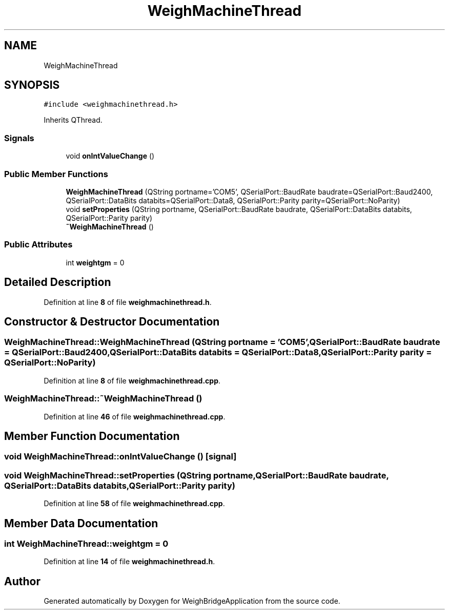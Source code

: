 .TH "WeighMachineThread" 3 "Tue Mar 7 2023" "Version 0.0.1" "WeighBridgeApplication" \" -*- nroff -*-
.ad l
.nh
.SH NAME
WeighMachineThread
.SH SYNOPSIS
.br
.PP
.PP
\fC#include <weighmachinethread\&.h>\fP
.PP
Inherits QThread\&.
.SS "Signals"

.in +1c
.ti -1c
.RI "void \fBonIntValueChange\fP ()"
.br
.in -1c
.SS "Public Member Functions"

.in +1c
.ti -1c
.RI "\fBWeighMachineThread\fP (QString portname='COM5', QSerialPort::BaudRate baudrate=QSerialPort::Baud2400, QSerialPort::DataBits databits=QSerialPort::Data8, QSerialPort::Parity parity=QSerialPort::NoParity)"
.br
.ti -1c
.RI "void \fBsetProperties\fP (QString portname, QSerialPort::BaudRate baudrate, QSerialPort::DataBits databits, QSerialPort::Parity parity)"
.br
.ti -1c
.RI "\fB~WeighMachineThread\fP ()"
.br
.in -1c
.SS "Public Attributes"

.in +1c
.ti -1c
.RI "int \fBweightgm\fP = 0"
.br
.in -1c
.SH "Detailed Description"
.PP 
Definition at line \fB8\fP of file \fBweighmachinethread\&.h\fP\&.
.SH "Constructor & Destructor Documentation"
.PP 
.SS "WeighMachineThread::WeighMachineThread (QString portname = \fC'COM5'\fP, QSerialPort::BaudRate baudrate = \fCQSerialPort::Baud2400\fP, QSerialPort::DataBits databits = \fCQSerialPort::Data8\fP, QSerialPort::Parity parity = \fCQSerialPort::NoParity\fP)"

.PP
Definition at line \fB8\fP of file \fBweighmachinethread\&.cpp\fP\&.
.SS "WeighMachineThread::~WeighMachineThread ()"

.PP
Definition at line \fB46\fP of file \fBweighmachinethread\&.cpp\fP\&.
.SH "Member Function Documentation"
.PP 
.SS "void WeighMachineThread::onIntValueChange ()\fC [signal]\fP"

.SS "void WeighMachineThread::setProperties (QString portname, QSerialPort::BaudRate baudrate, QSerialPort::DataBits databits, QSerialPort::Parity parity)"

.PP
Definition at line \fB58\fP of file \fBweighmachinethread\&.cpp\fP\&.
.SH "Member Data Documentation"
.PP 
.SS "int WeighMachineThread::weightgm = 0"

.PP
Definition at line \fB14\fP of file \fBweighmachinethread\&.h\fP\&.

.SH "Author"
.PP 
Generated automatically by Doxygen for WeighBridgeApplication from the source code\&.
